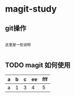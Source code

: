 * magit-study
** git操作

#+BEGIN_SRC text

这里是一些说明

#+END_SRC

** TODO magit 如何使用


| a |  b |  c |  ee |  fff |
|---+---+---+---+---|
|  a |  1 | 3 |  4 | 5 |

